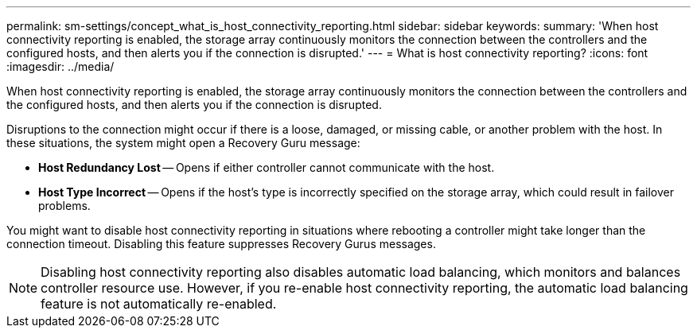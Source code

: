 ---
permalink: sm-settings/concept_what_is_host_connectivity_reporting.html
sidebar: sidebar
keywords: 
summary: 'When host connectivity reporting is enabled, the storage array continuously monitors the connection between the controllers and the configured hosts, and then alerts you if the connection is disrupted.'
---
= What is host connectivity reporting?
:icons: font
:imagesdir: ../media/

[.lead]
When host connectivity reporting is enabled, the storage array continuously monitors the connection between the controllers and the configured hosts, and then alerts you if the connection is disrupted.

Disruptions to the connection might occur if there is a loose, damaged, or missing cable, or another problem with the host. In these situations, the system might open a Recovery Guru message:

* *Host Redundancy Lost* -- Opens if either controller cannot communicate with the host.
* *Host Type Incorrect* -- Opens if the host's type is incorrectly specified on the storage array, which could result in failover problems.

You might want to disable host connectivity reporting in situations where rebooting a controller might take longer than the connection timeout. Disabling this feature suppresses Recovery Gurus messages.

[NOTE]
====
Disabling host connectivity reporting also disables automatic load balancing, which monitors and balances controller resource use. However, if you re-enable host connectivity reporting, the automatic load balancing feature is not automatically re-enabled.
====
